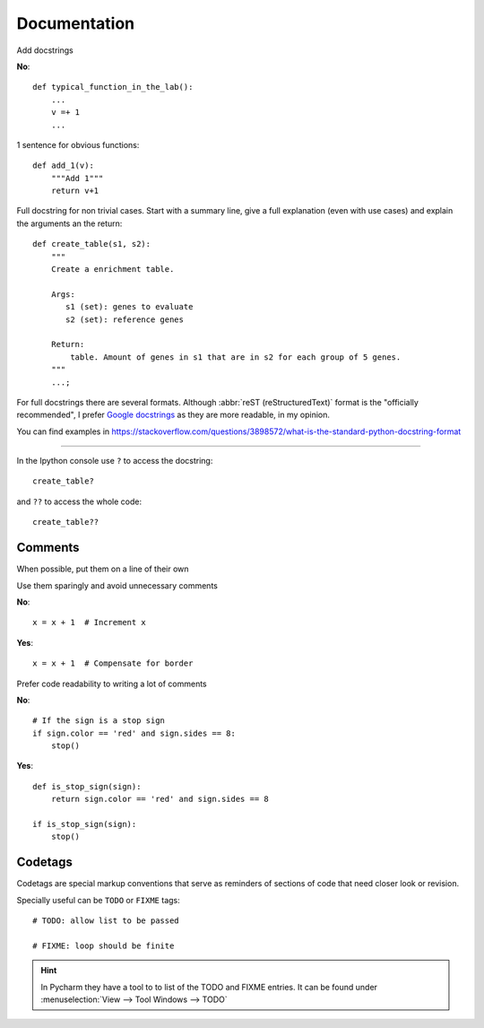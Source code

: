 Documentation
=============


Add docstrings

**No**::

   def typical_function_in_the_lab():
       ...
       v =+ 1
       ...

1 sentence for obvious functions::


   def add_1(v):
       """Add 1"""
       return v+1


Full docstring for non trivial cases.
Start with a summary line,
give a full explanation (even with use cases) and
explain the arguments an the return::

   def create_table(s1, s2):
       """
       Create a enrichment table.

       Args:
          s1 (set): genes to evaluate
          s2 (set): reference genes

       Return:
           table. Amount of genes in s1 that are in s2 for each group of 5 genes.
       """
       ...;


For full docstrings there are several formats.
Although :abbr:`reST (reStructuredText)` format is the
"officially recommended", I prefer
`Google docstrings <http://sphinxcontrib-napoleon.readthedocs.io/en/latest/example_google.html>`_
as they are more readable, in my opinion.

You can find examples in https://stackoverflow.com/questions/3898572/what-is-the-standard-python-docstring-format



----

In the Ipython console use ``?`` to access the docstring::

   create_table?

and ``??`` to access the whole code::

   create_table??



Comments
--------

When possible, put them on a line of their own

Use them sparingly and
avoid unnecessary comments

**No**::

   x = x + 1  # Increment x


**Yes**::

   x = x + 1  # Compensate for border


Prefer code readability to writing a lot of comments

**No**::

   # If the sign is a stop sign
   if sign.color == 'red' and sign.sides == 8:
       stop()


**Yes**::

   def is_stop_sign(sign):
       return sign.color == 'red' and sign.sides == 8

   if is_stop_sign(sign):
       stop()


Codetags
--------

Codetags are special markup conventions that serve as reminders
of sections of code that need closer look or revision.

Specially useful can be ``TODO`` or ``FIXME`` tags::

   # TODO: allow list to be passed

   # FIXME: loop should be finite

.. hint::

   In Pycharm they have a tool to to list of the TODO and FIXME entries.
   It can be found under :menuselection:`View --> Tool Windows --> TODO`

